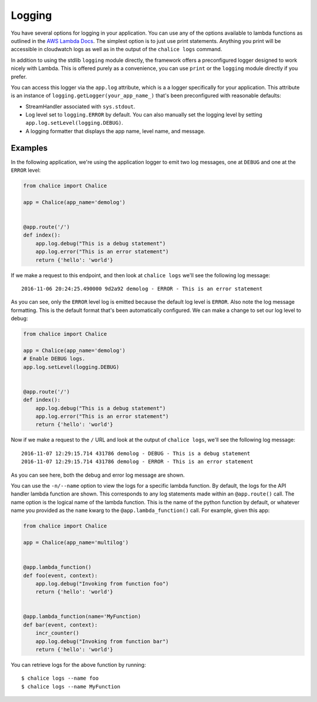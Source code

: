 Logging
=======

You have several options for logging in your
application.  You can use any of the options
available to lambda functions as outlined
in the
`AWS Lambda Docs <https://docs.aws.amazon.com/lambda/latest/dg/python-logging.html>`_.
The simplest option is to just use print statements.
Anything you print will be accessible in cloudwatch logs
as well as in the output of the ``chalice logs`` command.

In addition to using the stdlib ``logging`` module directly,
the framework offers a preconfigured logger designed to work
nicely with Lambda.  This is offered purely as a convenience,
you can use ``print`` or the ``logging`` module directly if you prefer.

You can access this logger via the ``app.log``
attribute, which is a a logger specifically for your application.
This attribute is an instance of ``logging.getLogger(your_app_name_)``
that's been preconfigured with reasonable defaults:

* StreamHandler associated with ``sys.stdout``.
* Log level set to ``logging.ERROR`` by default.
  You can also manually set the logging level by setting
  ``app.log.setLevel(logging.DEBUG)``.
* A logging formatter that displays the app name, level name,
  and message.


Examples
--------

In the following application, we're using the application logger
to emit two log messages, one at ``DEBUG`` and one at the ``ERROR``
level:

.. code-block:: python

    from chalice import Chalice

    app = Chalice(app_name='demolog')


    @app.route('/')
    def index():
        app.log.debug("This is a debug statement")
        app.log.error("This is an error statement")
        return {'hello': 'world'}


If we make a request to this endpoint, and then look at
``chalice logs`` we'll see the following log message::

    2016-11-06 20:24:25.490000 9d2a92 demolog - ERROR - This is an error statement

As you can see, only the ``ERROR`` level log is emitted because
the default log level is ``ERROR``.  Also note the log message formatting.
This is the default format that's been automatically configured.
We can make a change to set our log level to debug:


.. code-block:: python

    from chalice import Chalice

    app = Chalice(app_name='demolog')
    # Enable DEBUG logs.
    app.log.setLevel(logging.DEBUG)


    @app.route('/')
    def index():
        app.log.debug("This is a debug statement")
        app.log.error("This is an error statement")
        return {'hello': 'world'}

Now if we make a request to the ``/`` URL and look at the
output of ``chalice logs``, we'll see the following log message::

    2016-11-07 12:29:15.714 431786 demolog - DEBUG - This is a debug statement
    2016-11-07 12:29:15.714 431786 demolog - ERROR - This is an error statement


As you can see here, both the debug and error log message are shown.

You can use the ``-n/--name`` option to view the logs for a specific lambda
function.  By default, the logs for the API handler lambda function are shown.
This corresponds to any log statements made within an ``@app.route()`` call.
The name option is the logical name of the lambda function.  This is the
name of the python function by default, or whatever name you provided
as the ``name`` kwarg to the ``@app.lambda_function()`` call.  For example,
given this app:

.. code-block:: python

    from chalice import Chalice

    app = Chalice(app_name='multilog')


    @app.lambda_function()
    def foo(event, context):
        app.log.debug("Invoking from function foo")
        return {'hello': 'world'}


    @app.lambda_function(name='MyFunction)
    def bar(event, context):
        incr_counter()
        app.log.debug("Invoking from function bar")
        return {'hello': 'world'}


You can retrieve logs for the above function by running::

    $ chalice logs --name foo
    $ chalice logs --name MyFunction
